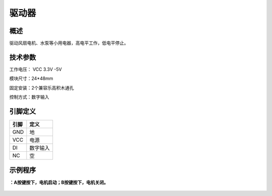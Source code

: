 驱动器
===================

.. figure:: /static/图片/驱动器.png
	:width: 55%
	:align: center

概述
--------------------
驱动风扇电机、水泵等小用电器，高电平工作，低电平停止。



技术参数
-------------------

工作电压： VCC 3.3V -5V

模块尺寸：24*48mm

固定安装：2个兼容乐高积木通孔

控制方式：数字输入


引脚定义
-------------------

=====  ======== 
引脚    定义   
=====  ========  
GND    地  
VCC    电源  
DI     数字输入 
NC     空
=====  ======== 


示例程序
-------------------

**：A按键按下，电机启动；B按键按下，电机关闭。**

.. figure:: /static/examples/驱动器.png
	:width: 100%
	:align: center
